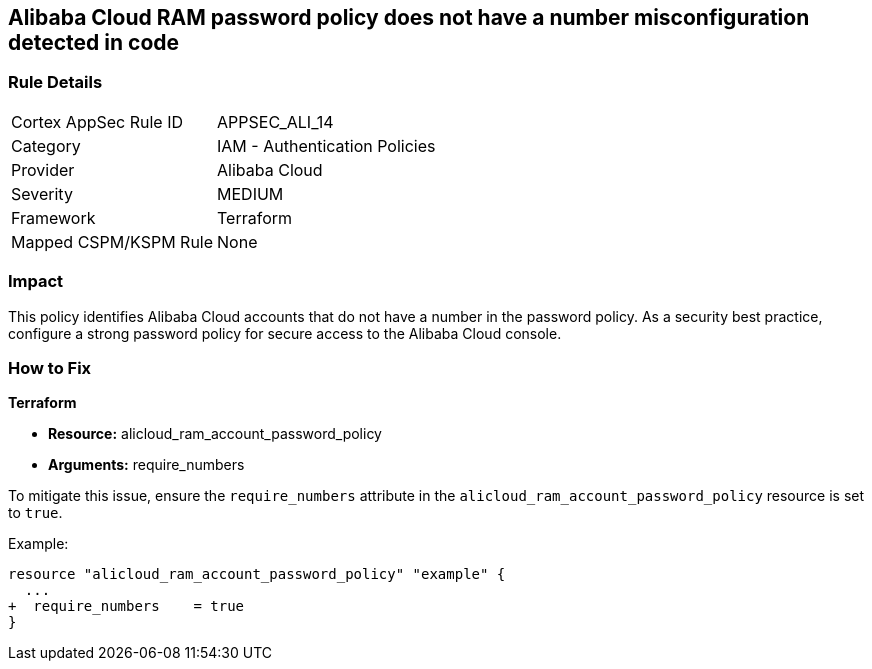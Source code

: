 == Alibaba Cloud RAM password policy does not have a number misconfiguration detected in code


=== Rule Details

[cols="1,2"]
|===
|Cortex AppSec Rule ID |APPSEC_ALI_14
|Category |IAM - Authentication Policies
|Provider |Alibaba Cloud
|Severity |MEDIUM
|Framework |Terraform
|Mapped CSPM/KSPM Rule |None
|===


=== Impact
This policy identifies Alibaba Cloud accounts that do not have a number in the password policy. As a security best practice, configure a strong password policy for secure access to the Alibaba Cloud console.

=== How to Fix


*Terraform*

* *Resource:* alicloud_ram_account_password_policy
* *Arguments:* require_numbers

To mitigate this issue, ensure the `require_numbers` attribute in the `alicloud_ram_account_password_policy` resource is set to `true`.

Example:

[source,go]
----
resource "alicloud_ram_account_password_policy" "example" {
  ...
+  require_numbers    = true
}
----
